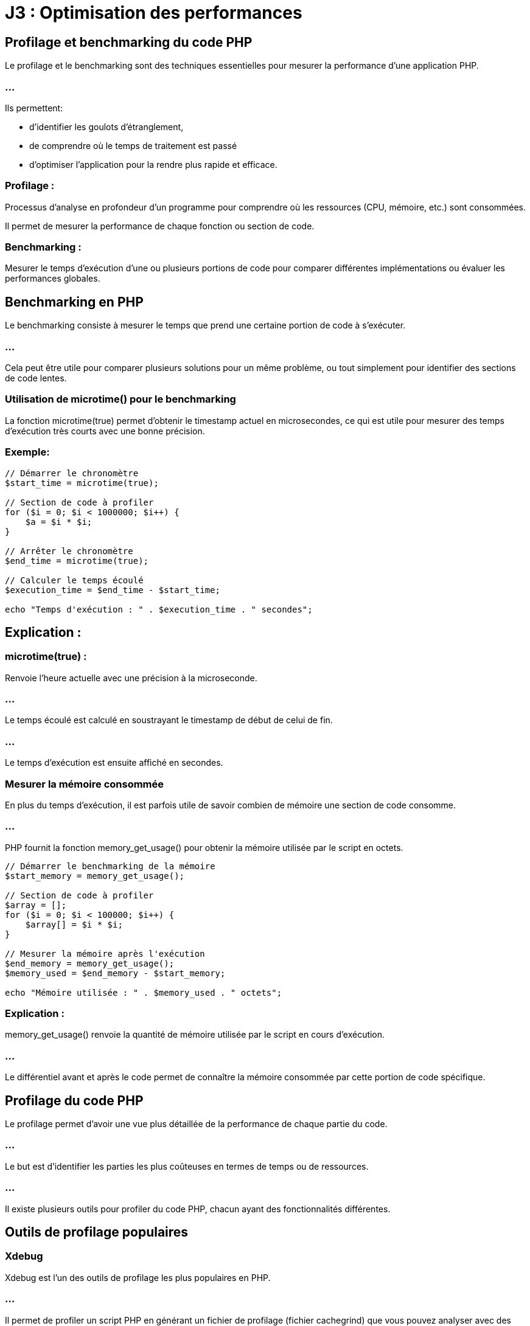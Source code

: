 = J3 : Optimisation des performances 
:revealjs_theme: beige
:source-highlighter: highlight.js
:icons: font

== Profilage et benchmarking du code PHP


Le profilage et le benchmarking sont des techniques essentielles pour mesurer la performance d'une application PHP. 


=== ...

Ils permettent:
[ùstep]
* d'identifier les goulots d'étranglement, 
* de comprendre où le temps de traitement est passé 
* d'optimiser l'application pour la rendre plus rapide et efficace.

=== Profilage : 

Processus d'analyse en profondeur d'un programme pour comprendre où les ressources (CPU, mémoire, etc.) sont consommées. 


Il permet de mesurer la performance de chaque fonction ou section de code.



=== Benchmarking : 

Mesurer le temps d'exécution d'une ou plusieurs portions de code pour comparer différentes implémentations ou évaluer les performances globales.



== Benchmarking en PHP

Le benchmarking consiste à mesurer le temps que prend une certaine portion de code à s'exécuter. 

=== ...

Cela peut être utile pour comparer plusieurs solutions pour un même problème, ou tout simplement pour identifier des sections de code lentes.

=== Utilisation de microtime() pour le benchmarking

La fonction microtime(true) permet d'obtenir le timestamp actuel en microsecondes, ce qui est utile pour mesurer des temps d'exécution très courts avec une bonne précision.

=== Exemple:

[source, php]
----
// Démarrer le chronomètre
$start_time = microtime(true);

// Section de code à profiler
for ($i = 0; $i < 1000000; $i++) {
    $a = $i * $i;
}

// Arrêter le chronomètre
$end_time = microtime(true);

// Calculer le temps écoulé
$execution_time = $end_time - $start_time;

echo "Temps d'exécution : " . $execution_time . " secondes";
----


== Explication :

=== microtime(true) : 

Renvoie l'heure actuelle avec une précision à la microseconde.

=== ...

Le temps écoulé est calculé en soustrayant le timestamp de début de celui de fin.

=== ...

Le temps d'exécution est ensuite affiché en secondes.


===  Mesurer la mémoire consommée


En plus du temps d'exécution, il est parfois utile de savoir combien de mémoire une section de code consomme. 

=== ...

PHP fournit la fonction memory_get_usage() pour obtenir la mémoire utilisée par le script en octets.

[source, php]
----
// Démarrer le benchmarking de la mémoire
$start_memory = memory_get_usage();

// Section de code à profiler
$array = [];
for ($i = 0; $i < 100000; $i++) {
    $array[] = $i * $i;
}

// Mesurer la mémoire après l'exécution
$end_memory = memory_get_usage();
$memory_used = $end_memory - $start_memory;

echo "Mémoire utilisée : " . $memory_used . " octets";
----

=== Explication :


memory_get_usage() renvoie la quantité de mémoire utilisée par le script en cours d'exécution.


=== ...


Le différentiel avant et après le code permet de connaître la mémoire consommée par cette portion de code spécifique.

== Profilage du code PHP

Le profilage permet d'avoir une vue plus détaillée de la performance de chaque partie du code. 


=== ...

Le but est d'identifier les parties les plus coûteuses en termes de temps ou de ressources. 

=== ...

Il existe plusieurs outils pour profiler du code PHP, chacun ayant des fonctionnalités différentes.


== Outils de profilage populaires

=== Xdebug

Xdebug est l'un des outils de profilage les plus populaires en PHP. 

=== ...

Il permet de profiler un script PHP en générant un fichier de profilage (fichier cachegrind) que vous pouvez analyser avec des outils comme:
[%step]
* KCacheGrind 
* QCacheGrind.

=== Installation de Xdebug :

Pour installer Xdebug, vous pouvez généralement utiliser votre gestionnaire de paquets (par exemple, apt ou yum) ou télécharger directement l'extension.

[source, bash]
----
# Installation de Xdebug sur Debian/Ubuntu
sudo apt install php-xdebug
# Installation de Xdebug sur Mac
pecl install xdebug
----

=== Configuration de Xdebug pour le profilage :

Une fois Xdebug installé, vous devez l'activer et le configurer pour le profilage dans le fichier php.ini :

[source, ini]
----
[xdebug]
zend_extension=xdebug.so
xdebug.mode=profile
xdebug.output_dir="/chemin/vers/le/dossier/profilage"
xdebug.profiler_output_name = "cachegrind.out.%p"
----


=== xdebug.mode=profile : 

Active le mode profilage de Xdebug.

=== xdebug.output_dir : 

Spécifie le dossier où les fichiers de profilage seront enregistrés.
xdebug.profiler_output_name : Définit le format du nom de fichier de sortie.



=== Utilisation :

Une fois activé, Xdebug générera un fichier de profilage (cachegrind.out.<pid>) chaque fois que vous exécutez un script PHP. 

=== ...

Ce fichier peut ensuite être analysé avec des outils comme KCacheGrind ou QCacheGrind pour visualiser les fonctions les plus coûteuses.

== Blackfire

Blackfire est un autre outil de profilage performant qui est largement utilisé pour profiler les applications PHP. 


=== ...

Contrairement à Xdebug, Blackfire est un service SaaS avec une intégration dans des environnements de production pour un impact minimal.

=== Installation de Blackfire :

Vous pouvez installer l'agent Blackfire et l'extension PHP Blackfire en suivant les instructions disponibles sur blackfire.io.

=== Utilisation :

Une fois installé, vous pouvez profiler votre code PHP à l'aide de la ligne de commande Blackfire ou de son interface web. 


=== ...

Il fournit des graphiques visuels interactifs montrant les fonctions les plus coûteuses, les requêtes de base de données lentes, etc.

== Tideways

Tideways est un autre outil de profilage et de surveillance pour PHP. 


=== ...

Il permet de surveiller les performances des applications en production avec un impact minimal sur les performances.

=== ...

Comme Blackfire, il s'agit d'une solution payante, mais elle propose des fonctionnalités avancées de surveillance des performances en temps réel.

=== Comparaison de plusieurs portions de code

Vous pouvez utiliser des outils de benchmarking pour comparer les performances de différentes implémentations d'une même fonctionnalité. 


=== ...

Par exemple, vous souhaitez comparer la vitesse d'exécution de deux façons différentes de parcourir un tableau.

[source, php]
----
// Première méthode : boucle foreach
$start_time = microtime(true);
$array = range(1, 100000);
foreach ($array as $value) {
    $result = $value * $value;
}
$end_time = microtime(true);
echo "Temps foreach : " . ($end_time - $start_time) . " secondes<br>";

// Deuxième méthode : boucle for
$start_time = microtime(true);
for ($i = 0; $i < count($array); $i++) {
    $result = $array[$i] * $array[$i];
}
$end_time = microtime(true);
echo "Temps for : " . ($end_time - $start_time) . " secondes<br>";
----



== Profiling en environnement de production

Le profilage en production est délicat car il peut ajouter une surcharge importante à l'application. 


=== ...

Pour minimiser cet impact, vous pouvez utiliser des outils comme Blackfire ou Tideways, qui sont conçus pour être utilisés en production avec une surcharge minimale.

== Bonnes pratiques pour le profilage en production :

=== Limiter le nombre de profils : 

Ne pas profiler chaque requête, mais seulement un échantillon pour éviter de ralentir l'application.

=== Effectuer des tests en période de faible affluence : 

Essayez de profiler l'application pendant des périodes où le trafic est faible pour minimiser l'impact sur les utilisateurs.

=== Utiliser un outil conçu pour la production : 

Des outils comme Tideways et Blackfire sont conçus pour être utilisés en production sans affecter les performances.

=== Optimisation du code après le profilage

Le but du profilage est d'identifier les parties du code qui consomment le plus de ressources. 


== Quelques techniques d'optimisation que vous pouvez appliquer après avoir identifié les problèmes :

=== Réduction des appels de fonctions coûteuses : 

Si une fonction est appelée de manière répétée, voyez s'il est possible de la calculer une seule fois.

=== Amélioration des requêtes SQL : 

Si des requêtes SQL lentes sont identifiées, optimisez-les avec des index, en réduisant la complexité des jointures, etc.

=== Utilisation du cache : 

Si des calculs ou des requêtes sont réutilisés fréquemment, vous pouvez mettre en cache leurs résultats.

=== Réduction de l'utilisation de la mémoire : 

Si un profil montre que votre application consomme trop de mémoire, essayez de libérer les ressources inutiles ou d'utiliser des structures de données plus économes en mémoire.




=== Utilisation de Xdebug et autres outils de profilage


Le profilage en PHP est une technique utilisée pour analyser en détail le comportement d'une application, en identifiant les parties du code qui consomment le plus de ressources ou de temps d'exécution. 


=== ...

Cela permet de repérer les goulots d'étranglement et d'optimiser les performances. Parmi les outils de profilage les plus populaires pour PHP, Xdebug est largement utilisé. Cependant, il existe d'autres outils tels que Blackfire et Tideways.


== Utilisation de Xdebug pour le profilage

Xdebug est un outil polyvalent pour le développement PHP, offrant des fonctionnalités de débogage, de traçage, et de profilage. 

=== ...

Il est souvent utilisé pour générer des rapports de profilage détaillés, qui peuvent être analysés à l'aide d'outils comme KCacheGrind ou QCacheGrind.


== Installation de Xdebug
La méthode d'installation dépend de votre environnement. Sur les distributions Linux telles que Debian/Ubuntu, vous pouvez installer Xdebug via les paquets :

[source, bash]
----
sudo apt-get install php-xdebug
----


Sur d'autres systèmes, vous pouvez utiliser PECL :

[source, bash]
----
pecl install xdebug
----

== Configuration de Xdebug pour le profilage

Une fois Xdebug installé, il faut le configurer pour activer le mode de profilage. Cela se fait en modifiant votre fichier php.ini ou un fichier de configuration spécifique à Xdebug.


=== Exemple de configuration pour activer le profilage avec Xdebug :

[source, php]
----
[xdebug]
zend_extension=xdebug.so
xdebug.mode=profile
xdebug.profiler_output_dir="/chemin/vers/dossier/profilage"  ; Dossier où les fichiers de profilage seront sauvegardés
xdebug.profiler_output_name = "cachegrind.out.%p"           ; Nom du fichier de sortie (avec %p pour le PID du processus)
xdebug.profiler_enable = 1                                  ; Activer le profilage par défaut pour chaque requête
----


=== xdebug.profiler_output_dir : 

Spécifie le dossier où les fichiers de profilage seront enregistrés. Assurez-vous que le serveur web a les permissions d'écriture sur ce dossier.

=== xdebug.profiler_output_name : 

Permet de personnaliser le nom des fichiers de profilage. %p représente l'ID du processus PHP, ce qui permet d'avoir un fichier unique par exécution.

=== xdebug.profiler_enable = 1 : 


Active le profilage pour toutes les requêtes PHP. Vous pouvez désactiver cette option et l'activer ponctuellement avec des triggers pour réduire la surcharge en production.


== Exécution et collecte des fichiers de profilage

Lorsque Xdebug est configuré et activé, chaque exécution de script PHP génère un fichier de sortie de profilage (généralement au format cachegrind). 

=== ...

Par exemple, une exécution sur un script pourrait générer un fichier nommé cachegrind.out.12345.

=== ...

Ces fichiers peuvent ensuite être analysés à l'aide de KCacheGrind ou QCacheGrind.


== Analyse des fichiers de profilage avec KCacheGrind/QCacheGrind


KCacheGrind et QCacheGrind sont des outils visuels qui permettent de charger les fichiers de profilage générés par Xdebug. 

=== ...

Ils fournissent des informations détaillées sur les fonctions les plus coûteuses (en temps et en ressources), les appels de fonction, et d'autres métriques.

=== ...


KCacheGrind est disponible sous Linux via les gestionnaires de paquets (apt install kcachegrind).


=== ...

QCacheGrind est une version pour Windows et macOS.

== Pour utiliser ces outils :

Ouvrez KCacheGrind ou QCacheGrind.

=== ...

Chargez le fichier cachegrind.out.<pid> généré par Xdebug.

=== ...

=== Analysez les données visuellement :

Les fonctions les plus coûteuses (triées par temps d'exécution ou utilisation mémoire).

=== ...

Les appels de fonction imbriqués.

=== ...

Les chemins d'exécution.

=== ...

Les ressources consommées par chaque fonction.

== Activer le profilage de manière sélective avec des triggers


Il n'est pas recommandé d'activer le profilage pour toutes les requêtes en production à cause de la surcharge induite. 

=== ...

Xdebug propose des triggers pour activer ponctuellement le profilage via un cookie, une variable GET/POST, ou une variable d'environnement.

=== ...

Par exemple, vous pouvez configurer Xdebug pour activer le profilage seulement si un certain cookie est défini :

[source, ini]
----
xdebug.profiler_enable_trigger = 1
xdebug.profiler_enable_trigger_value = "profiling_enabled"
----

=== ...


Dans ce cas, le profilage ne sera activé que si la requête contient le cookie profiling_enabled=true.


== Utilisation de Blackfire pour le profilage


Blackfire est un outil avancé de profilage et d'analyse des performances pour PHP, conçu pour fonctionner dans des environnements de développement et de production avec un faible impact sur les performances. 

=== ...

Il permet de capturer des profils de performance détaillés, d'analyser les points faibles d'une application, et de suivre l'évolution des performances au fil du temps.


== Installation de Blackfire


== Blackfire se compose de plusieurs composants :


=== L'extension PHP Blackfire : 

Capture les informations de profilage.

=== L'agent Blackfire : 

Communique avec le serveur Blackfire pour envoyer les données de profilage.

=== ...

L'installation est bien documentée sur le site officiel de Blackfire. Voici un aperçu de l'installation sous Linux :

=== Installation de l'agent Blackfire :
[source, bash]
----
wget -O - https://packages.blackfire.io/gpg.key | sudo apt-key add -
echo "deb http://packages.blackfire.io/debian any main" | sudo tee /etc/apt/sources.list.d/blackfire.list
sudo apt-get update
sudo apt-get install blackfire-agent
----


== Installation de l'extension PHP Blackfire :
[source, bash]
----
sudo apt-get install blackfire-php
----


== Configuration des identifiants de l'agent :
[source, bash]
----
blackfire-agent --register
----


=== Profilage avec Blackfire


Une fois installé, vous pouvez déclencher des profils manuellement à l'aide de la ligne de commande Blackfire CLI ou à partir de l'interface web. 


=== ...

Blackfire génère des rapports détaillés sur les appels de fonction, les requêtes SQL, les E/S réseau, etc.

=== Utilisation de Blackfire en ligne de commande :
[source, bash]
----
blackfire run php script.php
----

=== Profilage d'une URL :
[source, bash]
----
blackfire curl http://localhost/mon-boris-script.php
----

=== ...

Les résultats de chaque profil sont disponibles via l'interface web de Blackfire, où vous pouvez:
[%step]
* visualiser les temps d'exécution, 
* les fonctions coûteuses,
* obtenir des suggestions d'optimisation.


== Utilisation de Tideways pour le profilage et la surveillance


Tideways est un autre outil de profilage et de surveillance des performances pour PHP. Contrairement à Xdebug, qui est plus orienté développement, Tideways est conçu pour surveiller les applications PHP en production avec un impact minimal. 


=== ...

Il fournit des informations en temps réel sur les performances de l'application, y compris des analyses des requêtes lentes, des erreurs et des alertes.


=== Installation de Tideways


Tideways s'installe en tant qu'extension PHP. Les instructions complètes sont disponibles sur tideways.com.

=== Installation de l'extension :


[source, php]
----
sudo apt-get install tideways-php
----


=== Configuration de l'API Key dans php.ini :

[source, ini]
----
extension=tideways.so
tideways.api_key="your_api_key"
----

Redémarrer le serveur PHP pour appliquer la configuration.

== Utilisation de Tideways

Tideways capture des profils de performance de manière continue en production. 

=== ...

Il offre une interface web qui permet d'analyser en temps réel les performances des requêtes, des appels de fonction et des requêtes SQL. 


=== ...

Il fournit également des graphiques et des alertes en cas de ralentissement.



=== Optimisation des requêtes SQL dans PHP


L'optimisation des requêtes SQL est une étape essentielle dans le développement d'applications PHP qui interagissent avec des bases de données, car des requêtes inefficaces peuvent ralentir considérablement une application. 


=== ...

Une bonne optimisation des requêtes SQL permet d'améliorer la performance globale, de réduire les temps de chargement, et de diminuer l'utilisation des ressources.





== Stratégies et des techniques pour optimiser les requêtes SQL dans une application PHP :


=== Utilisation d'index

Les index permettent à la base de données de retrouver plus rapidement les lignes dans une table, en fonction des colonnes indexées. 

=== ...

L'absence d'index sur les colonnes régulièrement interrogées peut entraîner des recherches séquentielles lentes (full table scan).


=== Comment utiliser les index :

Créer un index sur les colonnes fréquemment utilisées dans les requêtes WHERE, ORDER BY, GROUP BY :

[source, sql]
----
CREATE INDEX idx_nom_utilisateur ON utilisateurs(nom);
----


=== Utiliser des index pour les clés étrangères : 


Les colonnes qui sont des clés étrangères et qui participent à des jointures fréquentes doivent être indexées :

[source, sql]
----
CREATE INDEX idx_utilisateur_id ON commandes(utilisateur_id);
----


=== Index sur plusieurs colonnes (index composite) : 


Si une requête filtre ou trie sur plusieurs colonnes, un index composite peut améliorer les performances :

[source, sql]
----
CREATE INDEX idx_nom_prenom ON utilisateurs(nom, prenom);
----

=== Exemple en PHP :


Lorsque vous interrogez une table sur des colonnes indexées, vous obtenez des résultats beaucoup plus rapidement.

[source, php]
----
// Requête optimisée en fonction d'un index sur 'nom'
$query = $pdo->prepare("SELECT * FROM utilisateurs WHERE nom = :nom");
$query->execute(['nom' => 'Doe']);
----



== Utilisation de requêtes préparées


L'utilisation des requêtes préparées améliore la sécurité (prévention des injections SQL). 

=== ...

Elle permet également de réutiliser la même requête plusieurs fois avec des valeurs différentes, optimisant ainsi la communication avec la base de données.

=== Exemple en PHP avec PDO :
[source, php]
----
$pdo = new PDO('mysql:host=localhost;dbname=test', 'root', '');

// Préparer la requête
$query = $pdo->prepare("SELECT * FROM utilisateurs WHERE nom = :nom");

// Exécuter plusieurs fois avec des paramètres différents
$query->execute(['nom' => 'Doe']);
$utilisateurs = $query->fetchAll();

$query->execute(['nom' => 'Smith']);
$autres_utilisateurs = $query->fetchAll();
----

=== ...


Avec les requêtes préparées, la requête SQL est compilée une seule fois, et les paramètres sont envoyés séparément, ce qui réduit le temps de compilation des requêtes répétitives.


== Limiter les résultats avec LIMIT

Lorsque vous récupérez des données depuis une base de données, limitez les résultats au strict nécessaire à l'aide de la clause LIMIT. 

=== ...

Cela est particulièrement important pour les grands ensembles de données, car récupérer toutes les lignes d'une table peut être coûteux.

=== Exemple :
[source, php]
----
$query = $pdo->query("SELECT * FROM utilisateurs ORDER BY date_inscription DESC LIMIT 10");
----


=== ...

Cela permet de réduire le nombre de lignes renvoyées et améliore les performances, surtout si vous affichez des résultats paginés (comme dans les systèmes de gestion de contenu ou de catalogue de produits).


== Sélectionner uniquement les colonnes nécessaires (SELECT)


Il est courant de voir des requêtes qui utilisent SELECT * pour récupérer toutes les colonnes d'une table. 


=== ...

Cependant, cette pratique peut être inefficace, surtout si vous n'avez besoin que de quelques colonnes.

=== Exemple :

[source, php]
----
// Mauvaise pratique : SELECT * récupère toutes les colonnes
$query = $pdo->query("SELECT * FROM utilisateurs");

// Bonne pratique : sélectionner uniquement les colonnes nécessaires
$query = $pdo->query("SELECT nom, prenom, email FROM utilisateurs");
----


=== ...

En sélectionnant uniquement les colonnes dont vous avez réellement besoin, vous réduisez la quantité de données transférées et améliorez les performances globales.


== Éviter les requêtes N+1


Le problème des requêtes N+1 survient lorsque, pour chaque ligne d'une requête, vous exécutez une nouvelle requête pour récupérer des données supplémentaires, créant ainsi une surcharge importante en nombre de requêtes SQL.

=== Exemple de requête N+1 :
[source, php]
----
// Récupération des utilisateurs
$utilisateurs = $pdo->query("SELECT * FROM utilisateurs")->fetchAll();

// Pour chaque utilisateur, une nouvelle requête pour récupérer ses commandes
foreach ($utilisateurs as $utilisateur) {
    $commandes = $pdo->query("SELECT * FROM commandes WHERE utilisateur_id = " . $utilisateur['id'])->fetchAll();
}
----

=== ...

Cela génère une requête pour chaque utilisateur, ce qui peut entraîner des centaines ou des milliers de requêtes si la base de données contient beaucoup d'enregistrements.

=== Solution : 

utiliser des jointures ou une requête plus efficace :

[source, php]
----
// Utiliser une jointure pour récupérer les utilisateurs et leurs commandes en une seule requête
$query = $pdo->query("
    SELECT u.nom, c.*
    FROM utilisateurs u
    LEFT JOIN commandes c ON u.id = c.utilisateur_id
");
----

=== ...

Avec cette approche, vous réduisez considérablement le nombre de requêtes exécutées et améliorez la performance globale.


== Utilisation de caches


=== Cache de requêtes SQL


Pour les requêtes fréquemment exécutées, comme celles qui récupèrent des résultats statiques (par exemple, une liste de catégories ou de produits), il est judicieux d'utiliser un cache. Cela évite de réexécuter les mêmes requêtes SQL à chaque demande.


=== ...

Des systèmes comme Redis ou Memcached peuvent être utilisés pour stocker le résultat d'une requête SQL coûteuse dans un cache.

=== Exemple :
[source, php]
----
$cacheKey = "categories_liste";
$categories = $cache->get($cacheKey);

if (!$categories) {
    $query = $pdo->query("SELECT * FROM categories");
    $categories = $query->fetchAll();
    $cache->set($cacheKey, $categories, 3600); // Cache pendant 1 heure
}
----



== Optimiser les requêtes avec des jointures (JOIN)

Les jointures permettent de relier plusieurs tables et d'exécuter une requête en une seule fois. 

=== ...

Cependant, il est important d'optimiser l'utilisation des JOIN, surtout lorsqu'il s'agit de grandes tables.

=== ...


Privilégier les jointures simples (INNER JOIN) quand cela est possible.

=== ...


S'assurer que les colonnes sur lesquelles vous effectuez des jointures sont indexées.


=== Exemple :

[source, sql]
----
SELECT utilisateurs.nom, commandes.total
FROM utilisateurs
INNER JOIN commandes ON utilisateurs.id = commandes.utilisateur_id
WHERE commandes.date > '2023-01-01';
----

=== ...

Cela permet de récupérer les données des utilisateurs et leurs commandes récentes en une seule requête.


== Utilisation des EXPLAIN pour analyser les requêtes


Utiliser EXPLAIN vous permet de comprendre comment MySQL ou un autre moteur de base de données exécute une requête. 


=== ...

Cela vous donne des informations sur l'ordre des jointures, les index utilisés, les scans de table, et d'autres aspects de la performance.

=== Exemple :
[source, sql]
----
EXPLAIN SELECT * FROM utilisateurs WHERE nom = 'Doe';
----


=== ...

EXPLAIN affiche un plan d'exécution qui vous indique comment la base de données traite la requête. 

=== ...

Si vous remarquez des full table scans là où des index pourraient être utilisés, cela peut indiquer qu'un index manque.


== Regroupement et agrégation optimisée (GROUP BY, HAVING, COUNT)


Lorsque vous utilisez des fonctions d'agrégation telles que COUNT, SUM, ou AVG, assurez-vous que les colonnes sur lesquelles vous regroupez sont bien indexées.

=== Exemple d'optimisation avec COUNT() :

[source, php]
----
// Mauvaise pratique : Compter toutes les lignes sans optimisation
$query = $pdo->query("SELECT COUNT(*) FROM utilisateurs WHERE statut = 'actif'");

// Bonne pratique : Utiliser un index partiel si possible
$query = $pdo->query("SELECT COUNT(*) FROM utilisateurs WHERE statut = 'actif' AND date_inscription > '2023-01-01'");
----


== Réduction des appels à la base de données


Enfin, essayez de minimiser le nombre de requêtes SQL exécutées. 

=== ...

Si vous devez récupérer de nombreuses informations liées, regroupez-les autant que possible dans une seule requête, ou utilisez un cache pour éviter les requêtes répétitives.



== Caching des résultats (OPcache, Memcached, Redis)

Le caching est une technique importante en développement web, notamment en PHP, pour améliorer les performances en réduisant le temps d'exécution des scripts et en minimisant les accès aux bases de données. 


=== ...

Différentes méthodes de caching, notamment:
[%step]
* OPcache, 
* Memcached, 
* Redis


== OPcache

OPcache est une extension PHP intégrée qui optimise les performances en mettant en cache le bytecode PHP compilé dans la mémoire. 

=== ...

Cela permet d'éviter la recompilation des scripts PHP à chaque requête.

=== Fonctionnement : 

OPcache garde en mémoire le bytecode des scripts PHP. 

=== ...

Lorsqu'une requête arrive, PHP n'a pas besoin de recompiler le script, mais utilise directement la version déjà compilée en mémoire.

=== Avantages :

Réduction du temps de chargement des scripts.

Facile à configurer, car intégré à PHP.


=== Cas d'usage : 

Optimisation du temps de réponse des applications web PHP sans effort de développement supplémentaire.

=== Configuration basique (php.ini) :

[source, php]
----
opcache.enable=1
opcache.memory_consumption=128
opcache.max_accelerated_files=10000
opcache.revalidate_freq=60
----


== Memcached


Memcached est un système de caching distribué conçu pour stocker des paires clé-valeur en mémoire, utilisé pour soulager la charge des bases de données.


=== Fonctionnement : 

Il stocke les données en mémoire (RAM) sous forme de paires clé-valeur. 

=== ...

Il est souvent utilisé pour mettre en cache des résultats de requêtes lourdes ou des sessions utilisateur.

=== Avantages :

Très rapide pour lire des données.

=== ...

Distribué et scalable, idéal pour des environnements multi-serveurs.


=== Cas d'usage : 

Caching de résultats de requêtes de base de données, stockage de sessions, ou d'autres données à accès rapide.

=== Exemple d'utilisation en PHP :

[source, php]
----
$memcached = new Memcached();
$memcached->addServer("localhost", 11211);

// Stocker des données
$memcached->set("key", "value", 3600);

// Récupérer des données
$value = $memcached->get("key");
----


== Redis

Redis est une base de données clé-valeur en mémoire qui permet le stockage de données persistantes, contrairement à Memcached. 

=== ...

Redis offre des fonctionnalités avancées comme la gestion des types de données complexes (listes, sets, hashes).

=== Fonctionnement : 


Redis fonctionne également en RAM mais peut aussi écrire sur disque pour persister les données. 

=== ...

Il est capable de gérer des types de données plus complexes, ce qui le rend plus polyvalent que Memcached.

=== Avantages :

Supporte la persistance des données.

=== ...

Peut gérer des structures de données complexes.


=== ...

Permet la réplication et la haute disponibilité.


=== Cas d'usage : 
[%step]
* Caching de sessions, 
* données persistantes, 
* file d'attente, 
* traitement en temps réel.

=== Exemple d'utilisation en PHP :

[source, php]
----
$redis = new Redis();
$redis->connect('127.0.0.1', 6379);

// Stocker une donnée
$redis->set("key", "value");

// Récupérer une donnée
$value = $redis->get("key");
----

== Choisir entre Memcached et Redis

Memcached est plus simple et est généralement utilisé pour des scénarios où la rapidité est critique, et où la persistence des données n’est pas nécessaire.

=== ...


Redis est plus puissant, avec des fonctionnalités avancées comme la persistance et le support de structures de données complexes.




